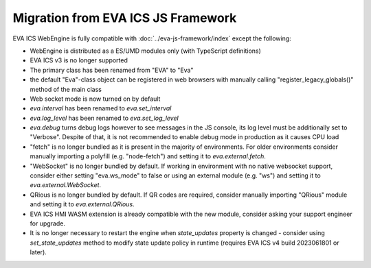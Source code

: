 Migration from EVA ICS JS Framework
***********************************

EVA ICS WebEngine is fully compatible with :doc:`../eva-js-framework/index`
except the following:

* WebEngine is distributed as a ES/UMD modules only (with TypeScript
  definitions)

* EVA ICS v3 is no longer supported

* The primary class has been renamed from "EVA" to "Eva"

* the default "Eva"-class object can be registered in web browsers with
  manually calling "register\_legacy\_globals()" method of the main class

* Web socket mode is now turned on by default

* *eva.interval* has been renamed to *eva.set_interval*

* *eva.log_level* has been renamed to *eva.set_log_level*

* *eva.debug* turns debug logs however to see messages in the JS console, its
  log level must be additionally set to "Verbose". Despite of that, it is not
  recommended to enable debug mode in production as it causes CPU load

* "fetch" is no longer bundled as it is present in the majority of
  environments. For older environments consider manually importing a polyfill
  (e.g. "node-fetch") and setting it to *eva.external.fetch*.

* "WebSocket" is no longer bundled by default. If working in environment with
  no native websocket support, consider either setting "eva.ws\_mode" to false
  or using an external module (e.g. "ws") and setting it to
  *eva.external.WebSocket*.

* QRious is no longer bundled by default. If QR codes are required, consider
  manually importing "QRious" module and setting it to *eva.external.QRious*.

* EVA ICS HMI WASM extension is already compatible with the new module,
  consider asking your support engineer for upgrade.

* It is no longer necessary to restart the engine when *state_updates* property
  is changed - consider using *set_state_updates* method to modify state update
  policy in runtime (requires EVA ICS v4 build 2023061801 or later).
